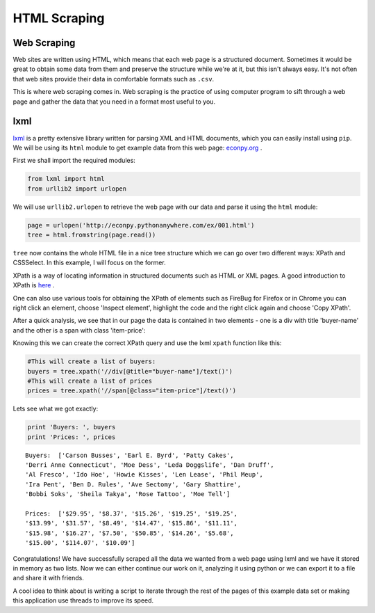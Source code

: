 HTML Scraping
=============

Web Scraping
------------

Web sites are written using HTML, which means that each web page is a
structured document. Sometimes it would be great to obtain some data from 
them and preserve the structure while we're at it, but this isn't always easy.
It's not often that web sites provide their data in comfortable formats
such as ``.csv``. 

This is where web scraping comes in. Web scraping is the practice of using
computer program to sift through a web page and gather the data that you need
in a format most useful to you.

lxml
----

`lxml <http://lxml.de/>`_ is a pretty extensive library written for parsing
XML and HTML documents, which you can easily install using ``pip``. We will 
be using its ``html`` module to get example data from this web page: `econpy.org <http://econpy.pythonanywhere.com/ex/001.html>`_ .

First we shall import the required modules:

.. code-block:: python

    from lxml import html
    from urllib2 import urlopen
    
We will use ``urllib2.urlopen`` to retrieve the web page with our data and
parse it using the ``html`` module:

.. code-block:: python

    page = urlopen('http://econpy.pythonanywhere.com/ex/001.html')
    tree = html.fromstring(page.read())

``tree`` now contains the whole HTML file in a nice tree structure which
we can go over two different ways: XPath and CSSSelect. In this example, I
will focus on the former. 

XPath is a way of locating information in structured documents such as 
HTML or XML pages. A good introduction to XPath is `here <http://www.w3schools.com/xpath/default.asp>`_ .

One can also use various tools for obtaining the XPath of elements such as
FireBug for Firefox or in Chrome you can right click an element, choose 
'Inspect element', highlight the code and the right click again and choose
'Copy XPath'.

After a quick analysis, we see that in our page the data is contained in 
two elements - one is a div with title 'buyer-name' and the other is a 
span with class 'item-price':

.. code-bloc:: html

    <div title="buyer-name">Carson Busses</div>
    <span class="item-price">$29.95</span>

Knowing this we can create the correct XPath query and use the lxml
``xpath`` function like this:

.. code-block:: python

    #This will create a list of buyers:
    buyers = tree.xpath('//div[@title="buyer-name"]/text()')
    #This will create a list of prices
    prices = tree.xpath('//span[@class="item-price"]/text()')

Lets see what we got exactly:

.. code-block:: python

    print 'Buyers: ', buyers
    print 'Prices: ', prices

::

    Buyers:  ['Carson Busses', 'Earl E. Byrd', 'Patty Cakes', 
    'Derri Anne Connecticut', 'Moe Dess', 'Leda Doggslife', 'Dan Druff',
    'Al Fresco', 'Ido Hoe', 'Howie Kisses', 'Len Lease', 'Phil Meup',
    'Ira Pent', 'Ben D. Rules', 'Ave Sectomy', 'Gary Shattire',
    'Bobbi Soks', 'Sheila Takya', 'Rose Tattoo', 'Moe Tell']
    
    Prices:  ['$29.95', '$8.37', '$15.26', '$19.25', '$19.25',
    '$13.99', '$31.57', '$8.49', '$14.47', '$15.86', '$11.11',
    '$15.98', '$16.27', '$7.50', '$50.85', '$14.26', '$5.68',
    '$15.00', '$114.07', '$10.09']

Congratulations! We have successfully scraped all the data we wanted from
a web page using lxml and we have it stored in memory as two lists. Now we
can either continue our work on it, analyzing it using python or we can
export it to a file and share it with friends. 

A cool idea to think about is writing a script to iterate through the rest
of the pages of this example data set or making this application use 
threads to improve its speed.
